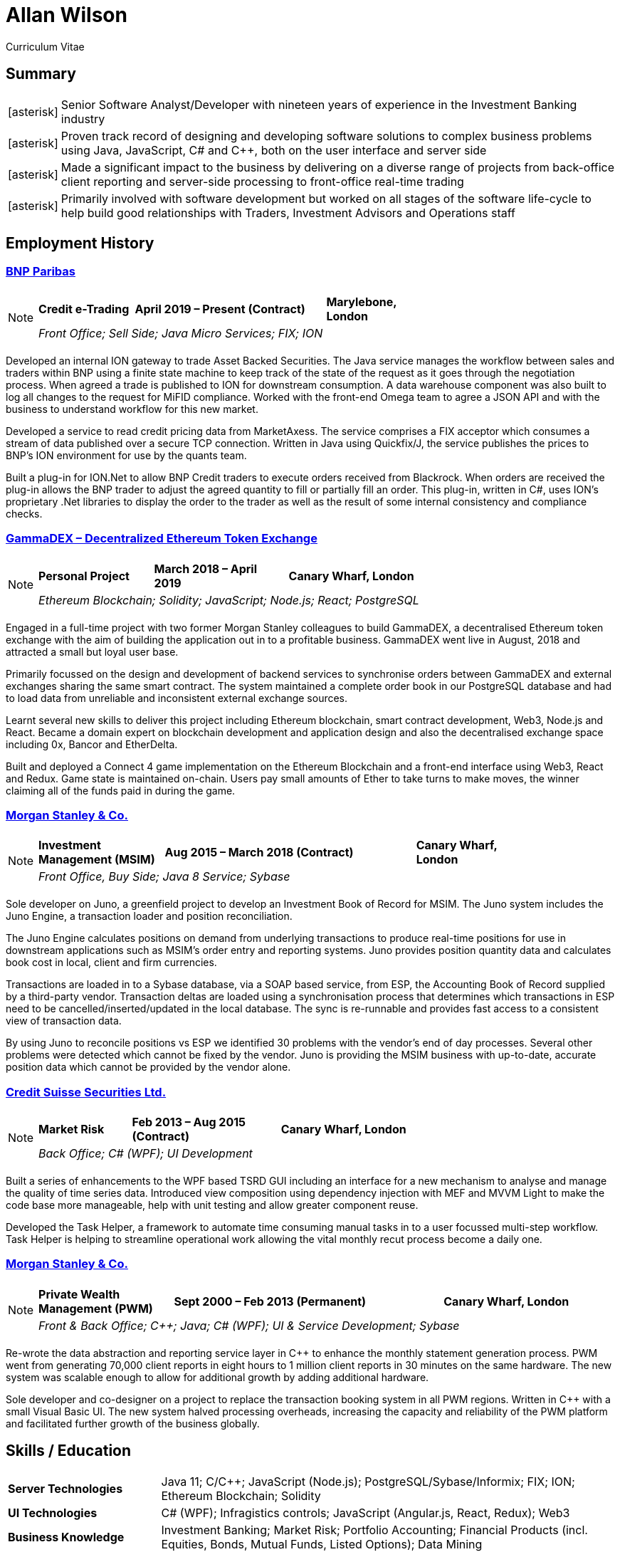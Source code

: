 = Allan Wilson
:icons: font
:stylesheet: stylesheets/monospace.css
:nofooter:

Curriculum Vitae

== Summary
[horizontal]
icon:asterisk[]:: Senior Software Analyst/Developer with nineteen years of experience in the Investment Banking industry
icon:asterisk[]:: Proven track record of designing and developing software solutions to complex business problems using Java, JavaScript, C# and C++, both on the user interface and server side
icon:asterisk[]:: Made a significant impact to the business by delivering on a diverse range of projects from back-office client reporting and server-side processing to front-office real-time trading
icon:asterisk[]:: Primarily involved with software development but worked on all stages of the software life-cycle to help build good relationships with Traders, Investment Advisors and Operations staff

== Employment History

=== https://www.bnpparibas.co.uk[BNP Paribas]

[NOTE]
====
[frame=none]
[grid=none]
[cols="<1,^2,>1"]
|===
|*Credit e-Trading*|*April 2019 – Present (Contract)*|*Marylebone, London*
3+|_Front Office; Sell Side; Java Micro Services; FIX; ION_
|===
====

Developed an internal ION gateway to trade Asset Backed Securities.
The Java service manages the workflow between sales and traders within BNP using a finite state machine to keep track of the state of the request as it goes through the negotiation process.
When agreed a trade is published to ION for downstream consumption.
A data warehouse component was also built to log all changes to the request for MiFID compliance.
Worked with the front-end Omega team to agree a JSON API and with the business to understand workflow for this new market.

Developed a service to read credit pricing data from MarketAxess.
The service comprises a FIX acceptor which consumes a stream of data published over a secure TCP connection.
Written in Java using Quickfix/J, the service publishes the prices to BNP’s ION environment for use by the quants team.

Built a plug-in for ION.Net to allow BNP Credit traders to execute orders received from Blackrock.
When orders are received the plug-in allows the BNP trader to adjust the agreed quantity to fill or partially fill an order.
This plug-in, written in C#, uses ION’s proprietary .Net libraries to display the order to the trader as well as the result of some internal consistency and compliance checks.

=== https://demo.gammadex.com[GammaDEX – Decentralized Ethereum Token Exchange]

[NOTE]
====
[frame=none]
[grid=none]
[cols="<30,^35,>35"]
|===
|*Personal Project*
|*March 2018 – April 2019*
|*Canary Wharf, London*
3+|_Ethereum Blockchain; Solidity; JavaScript; Node.js; React; PostgreSQL_
|===
====

Engaged in a full-time project with two former Morgan Stanley colleagues to build GammaDEX, a decentralised Ethereum token exchange with the aim of building the application out in to a profitable business.
GammaDEX went live in August, 2018 and attracted a small but loyal user base.

Primarily focussed on the design and development of backend services to synchronise orders between GammaDEX and external exchanges sharing the same smart contract.
The system maintained a complete order book in our PostgreSQL database and had to load data from unreliable and inconsistent external exchange sources.

Learnt several new skills to deliver this project including Ethereum blockchain, smart contract development, Web3, Node.js and React.
Became a domain expert on blockchain development and application design and also the decentralised exchange space including 0x, Bancor and EtherDelta.

Built and deployed a Connect 4 game implementation on the Ethereum Blockchain and a front-end interface using Web3, React and Redux.
Game state is maintained on-chain.
Users pay small amounts of Ether to take turns to make moves, the winner claiming all of the funds paid in during the game.

=== https://www.morganstanley.com[Morgan Stanley & Co.]

[NOTE]
====
[frame=none]
[grid=none]
[cols="<1,^2,>1"]
|===
|*Investment Management (MSIM)*
|*Aug 2015 – March 2018 (Contract)*
|*Canary Wharf, London*
3+|_Front Office, Buy Side; Java 8 Service; Sybase_
|===
====

Sole developer on Juno, a greenfield project to develop an Investment Book of Record for MSIM.
The Juno system includes the Juno Engine, a transaction loader and position reconciliation.

The Juno Engine calculates positions on demand from underlying transactions to produce real-time positions for use in downstream applications such as MSIM’s order entry and reporting systems.
Juno provides position quantity data and calculates book cost in local, client and firm currencies.

Transactions are loaded in to a Sybase database, via a SOAP based service, from ESP, the Accounting Book of Record supplied by a third-party vendor.
Transaction deltas are loaded using a synchronisation process that determines which transactions in ESP need to be cancelled/inserted/updated in the local database.
The sync is re-runnable and provides fast access to a consistent view of transaction data.

By using Juno to reconcile positions vs ESP we identified 30 problems with the vendor’s end of day processes.
Several other problems were detected which cannot be fixed by the vendor.
Juno is providing the MSIM business with up-to-date, accurate position data which cannot be provided by the vendor alone.

=== https://www.credit-suisse.com[Credit Suisse Securities Ltd.]

[NOTE]
====
[frame=none]
[grid=none]
[cols="<25,^40,>35"]
|===
|*Market Risk*
|*Feb 2013 – Aug 2015 (Contract)*
|*Canary Wharf, London*
3+|_Back Office; C# (WPF); UI Development_
|===
====

Built a series of enhancements to the WPF based TSRD GUI including an interface for a new mechanism to analyse and manage the quality of time series data.
Introduced view composition using dependency injection with MEF and MVVM Light to make the code base more manageable, help with unit testing and allow greater component reuse.

Developed the Task Helper, a framework to automate time consuming manual tasks in to a user focussed multi-step workflow.
Task Helper is helping to streamline operational work allowing the vital monthly recut process become a daily one.

=== https://www.morganstanley.com[Morgan Stanley & Co.]

[NOTE]
====
[frame=none]
[grid=none]
[cols="<1,^2,>1"]
|===
|*Private Wealth Management (PWM)*
|*Sept 2000 – Feb 2013 (Permanent)*
|*Canary Wharf, London*
3+|_Front & Back Office; C++; Java; C# (WPF); UI & Service Development; Sybase_
|===
====

Re-wrote the data abstraction and reporting service layer in C++ to enhance the monthly statement generation process.
PWM went from generating 70,000 client reports in eight hours to 1 million client reports in 30 minutes on the same hardware.
The new system was scalable enough to allow for additional growth by adding additional hardware.

Sole developer and co-designer on a project to replace the transaction booking system in all PWM regions.
Written in C++ with a small Visual Basic UI.
The new system halved processing overheads, increasing the capacity and reliability of the PWM platform and facilitated further growth of the business globally.

== Skills / Education

[frame=none]
[grid=none]
[cols="1,3"]
|===
|*Server Technologies*
|Java 11; C/C++; JavaScript (Node.js); PostgreSQL/Sybase/Informix; FIX; ION; Ethereum Blockchain; Solidity

|*UI Technologies*
|C# (WPF); Infragistics controls; JavaScript (Angular.js, React, Redux); Web3

|*Business Knowledge*
|Investment Banking; Market Risk; Portfolio Accounting; Financial Products (incl. Equities, Bonds, Mutual Funds, Listed Options); Data Mining

|*Academic Achievements*
|BSc (Hons.) Computing Systems 2:1 from The Nottingham Trent University; 3 A-Levels
|===

== See Also

[horizontal]
icon:github-square[size=2x]:: https://github.com/akwilson[GitHub]
icon:linkedin[size=2x]:: https://www.linkedin.com/in/allan-wilson-b5932351/[LinkedIn]

